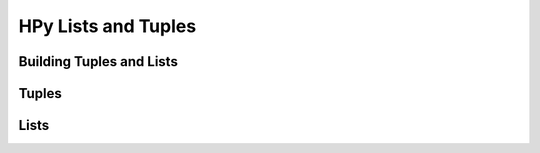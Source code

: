HPy Lists and Tuples
====================

Building Tuples and Lists
-------------------------

.. autocmodule:: autogen/public_api.h
   :members: HPyTupleBuilder_New,HPyTupleBuilder_Set,HPyTupleBuilder_Build,HPyTupleBuilder_Cancel

.. autocmodule:: autogen/public_api.h
   :members: HPyListBuilder_New,HPyListBuilder_Set,HPyListBuilder_Build,HPyListBuilder_Cancel

Tuples
------

.. autocmodule:: autogen/public_api.h
   :members: HPyTuple_Check,HPyTuple_FromArray

Lists
-----

.. autocmodule:: autogen/public_api.h
   :members: HPyList_Check,HPyList_New,HPyList_Append,HPyList_Insert

